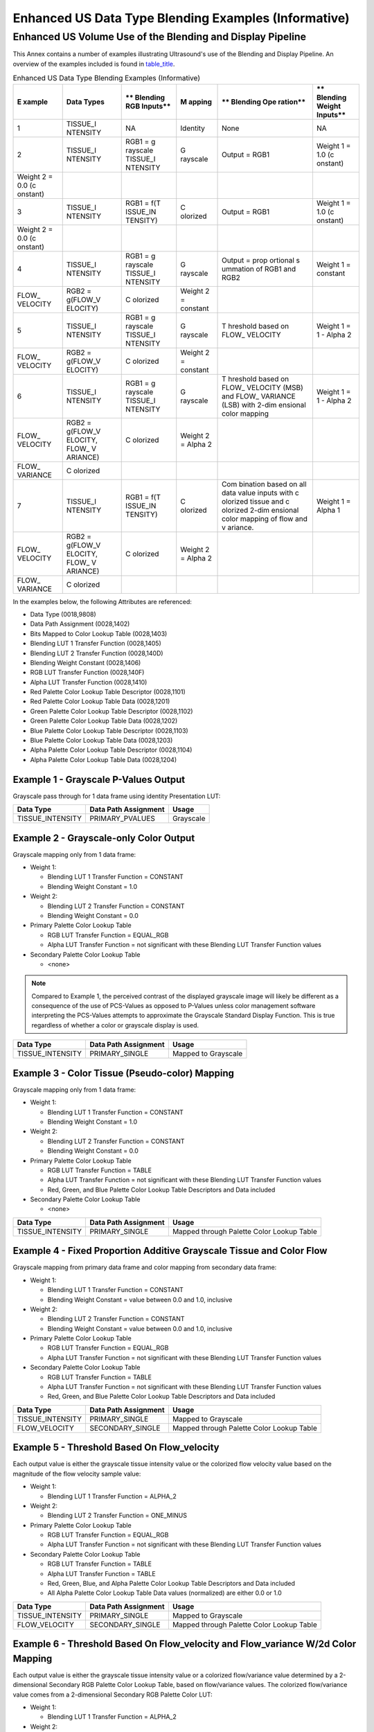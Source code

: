 .. _chapter_QQ:

Enhanced US Data Type Blending Examples (Informative)
=====================================================

.. _sect_QQ.1:

Enhanced US Volume Use of the Blending and Display Pipeline
-----------------------------------------------------------

This Annex contains a number of examples illustrating Ultrasound's use
of the Blending and Display Pipeline. An overview of the examples
included is found in `table_title <#table_QQ.1-1>`__.

.. table:: Enhanced US Data Type Blending Examples (Informative)

   +----------+----------+----------+----------+----------+----------+
   | **E      | **Data   | **       | **M      | **       | **       |
   | xample** | Types**  | Blending | apping** | Blending | Blending |
   |          |          | RGB      |          | Ope      | Weight   |
   |          |          | Inputs** |          | ration** | Inputs** |
   +==========+==========+==========+==========+==========+==========+
   | 1        | TISSUE_I | NA       | Identity | None     | NA       |
   |          | NTENSITY |          |          |          |          |
   +----------+----------+----------+----------+----------+----------+
   | 2        | TISSUE_I | RGB1 =   | G        | Output = | Weight 1 |
   |          | NTENSITY | g        | rayscale | RGB1     | = 1.0    |
   |          |          | rayscale |          |          | (c       |
   |          |          | TISSUE_I |          |          | onstant) |
   |          |          | NTENSITY |          |          |          |
   +----------+----------+----------+----------+----------+----------+
   | Weight 2 |          |          |          |          |          |
   | = 0.0    |          |          |          |          |          |
   | (c       |          |          |          |          |          |
   | onstant) |          |          |          |          |          |
   +----------+----------+----------+----------+----------+----------+
   | 3        | TISSUE_I | RGB1 =   | C        | Output = | Weight 1 |
   |          | NTENSITY | f(T      | olorized | RGB1     | = 1.0    |
   |          |          | ISSUE_IN |          |          | (c       |
   |          |          | TENSITY) |          |          | onstant) |
   +----------+----------+----------+----------+----------+----------+
   | Weight 2 |          |          |          |          |          |
   | = 0.0    |          |          |          |          |          |
   | (c       |          |          |          |          |          |
   | onstant) |          |          |          |          |          |
   +----------+----------+----------+----------+----------+----------+
   | 4        | TISSUE_I | RGB1 =   | G        | Output = | Weight 1 |
   |          | NTENSITY | g        | rayscale | prop     | =        |
   |          |          | rayscale |          | ortional | constant |
   |          |          | TISSUE_I |          | s        |          |
   |          |          | NTENSITY |          | ummation |          |
   |          |          |          |          | of RGB1  |          |
   |          |          |          |          | and RGB2 |          |
   +----------+----------+----------+----------+----------+----------+
   | FLOW_    | RGB2 =   | C        | Weight 2 |          |          |
   | VELOCITY | g(FLOW_V | olorized | =        |          |          |
   |          | ELOCITY) |          | constant |          |          |
   +----------+----------+----------+----------+----------+----------+
   | 5        | TISSUE_I | RGB1 =   | G        | T        | Weight 1 |
   |          | NTENSITY | g        | rayscale | hreshold | = 1 -    |
   |          |          | rayscale |          | based on | Alpha 2  |
   |          |          | TISSUE_I |          | FLOW_    |          |
   |          |          | NTENSITY |          | VELOCITY |          |
   +----------+----------+----------+----------+----------+----------+
   | FLOW_    | RGB2 =   | C        | Weight 2 |          |          |
   | VELOCITY | g(FLOW_V | olorized | =        |          |          |
   |          | ELOCITY) |          | constant |          |          |
   +----------+----------+----------+----------+----------+----------+
   | 6        | TISSUE_I | RGB1 =   | G        | T        | Weight 1 |
   |          | NTENSITY | g        | rayscale | hreshold | = 1 -    |
   |          |          | rayscale |          | based on | Alpha 2  |
   |          |          | TISSUE_I |          | FLOW_    |          |
   |          |          | NTENSITY |          | VELOCITY |          |
   |          |          |          |          | (MSB)    |          |
   |          |          |          |          | and      |          |
   |          |          |          |          | FLOW_    |          |
   |          |          |          |          | VARIANCE |          |
   |          |          |          |          | (LSB)    |          |
   |          |          |          |          | with     |          |
   |          |          |          |          | 2-dim    |          |
   |          |          |          |          | ensional |          |
   |          |          |          |          | color    |          |
   |          |          |          |          | mapping  |          |
   +----------+----------+----------+----------+----------+----------+
   | FLOW_    | RGB2 =   | C        | Weight 2 |          |          |
   | VELOCITY | g(FLOW_V | olorized | = Alpha  |          |          |
   |          | ELOCITY, |          | 2        |          |          |
   |          | FLOW\_   |          |          |          |          |
   |          | V        |          |          |          |          |
   |          | ARIANCE) |          |          |          |          |
   +----------+----------+----------+----------+----------+----------+
   | FLOW\_   | C        |          |          |          |          |
   | VARIANCE | olorized |          |          |          |          |
   +----------+----------+----------+----------+----------+----------+
   | 7        | TISSUE_I | RGB1 =   | C        | Com      | Weight 1 |
   |          | NTENSITY | f(T      | olorized | bination | = Alpha  |
   |          |          | ISSUE_IN |          | based on | 1        |
   |          |          | TENSITY) |          | all data |          |
   |          |          |          |          | value    |          |
   |          |          |          |          | inputs   |          |
   |          |          |          |          | with     |          |
   |          |          |          |          | c        |          |
   |          |          |          |          | olorized |          |
   |          |          |          |          | tissue   |          |
   |          |          |          |          | and      |          |
   |          |          |          |          | c        |          |
   |          |          |          |          | olorized |          |
   |          |          |          |          | 2-dim    |          |
   |          |          |          |          | ensional |          |
   |          |          |          |          | color    |          |
   |          |          |          |          | mapping  |          |
   |          |          |          |          | of flow  |          |
   |          |          |          |          | and      |          |
   |          |          |          |          | v        |          |
   |          |          |          |          | ariance. |          |
   +----------+----------+----------+----------+----------+----------+
   | FLOW_    | RGB2 =   | C        | Weight 2 |          |          |
   | VELOCITY | g(FLOW_V | olorized | = Alpha  |          |          |
   |          | ELOCITY, |          | 2        |          |          |
   |          | FLOW\_   |          |          |          |          |
   |          | V        |          |          |          |          |
   |          | ARIANCE) |          |          |          |          |
   +----------+----------+----------+----------+----------+----------+
   | FLOW\_   | C        |          |          |          |          |
   | VARIANCE | olorized |          |          |          |          |
   +----------+----------+----------+----------+----------+----------+

In the examples below, the following Attributes are referenced:

-  Data Type (0018,9808)

-  Data Path Assignment (0028,1402)

-  Bits Mapped to Color Lookup Table (0028,1403)

-  Blending LUT 1 Transfer Function (0028,1405)

-  Blending LUT 2 Transfer Function (0028,140D)

-  Blending Weight Constant (0028,1406)

-  RGB LUT Transfer Function (0028,140F)

-  Alpha LUT Transfer Function (0028,1410)

-  Red Palette Color Lookup Table Descriptor (0028,1101)

-  Red Palette Color Lookup Table Data (0028,1201)

-  Green Palette Color Lookup Table Descriptor (0028,1102)

-  Green Palette Color Lookup Table Data (0028,1202)

-  Blue Palette Color Lookup Table Descriptor (0028,1103)

-  Blue Palette Color Lookup Table Data (0028,1203)

-  Alpha Palette Color Lookup Table Descriptor (0028,1104)

-  Alpha Palette Color Lookup Table Data (0028,1204)

.. _sect_QQ.1.1:

Example 1 - Grayscale P-Values Output
~~~~~~~~~~~~~~~~~~~~~~~~~~~~~~~~~~~~~

Grayscale pass through for 1 data frame using identity Presentation LUT:

================ ======================== =========
**Data Type**    **Data Path Assignment** **Usage**
================ ======================== =========
TISSUE_INTENSITY PRIMARY_PVALUES          Grayscale
================ ======================== =========

.. _sect_QQ.1.2:

Example 2 - Grayscale-only Color Output
~~~~~~~~~~~~~~~~~~~~~~~~~~~~~~~~~~~~~~~

Grayscale mapping only from 1 data frame:

-  Weight 1:

   -  Blending LUT 1 Transfer Function = CONSTANT

   -  Blending Weight Constant = 1.0

-  Weight 2:

   -  Blending LUT 2 Transfer Function = CONSTANT

   -  Blending Weight Constant = 0.0

-  Primary Palette Color Lookup Table

   -  RGB LUT Transfer Function = EQUAL_RGB

   -  Alpha LUT Transfer Function = not significant with these Blending
      LUT Transfer Function values

-  Secondary Palette Color Lookup Table

   -  <none>

.. note::

   Compared to Example 1, the perceived contrast of the displayed
   grayscale image will likely be different as a consequence of the use
   of PCS-Values as opposed to P-Values unless color management software
   interpreting the PCS-Values attempts to approximate the Grayscale
   Standard Display Function. This is true regardless of whether a color
   or grayscale display is used.

================ ======================== ===================
**Data Type**    **Data Path Assignment** **Usage**
================ ======================== ===================
TISSUE_INTENSITY PRIMARY_SINGLE           Mapped to Grayscale
================ ======================== ===================

.. _sect_QQ.1.3:

Example 3 - Color Tissue (Pseudo-color) Mapping
~~~~~~~~~~~~~~~~~~~~~~~~~~~~~~~~~~~~~~~~~~~~~~~

Grayscale mapping only from 1 data frame:

-  Weight 1:

   -  Blending LUT 1 Transfer Function = CONSTANT

   -  Blending Weight Constant = 1.0

-  Weight 2:

   -  Blending LUT 2 Transfer Function = CONSTANT

   -  Blending Weight Constant = 0.0

-  Primary Palette Color Lookup Table

   -  RGB LUT Transfer Function = TABLE

   -  Alpha LUT Transfer Function = not significant with these Blending
      LUT Transfer Function values

   -  Red, Green, and Blue Palette Color Lookup Table Descriptors and
      Data included

-  Secondary Palette Color Lookup Table

   -  <none>

+------------------+------------------------+------------------------+
| **Data Type**    | **Data Path            | **Usage**              |
|                  | Assignment**           |                        |
+==================+========================+========================+
| TISSUE_INTENSITY | PRIMARY_SINGLE         | Mapped through Palette |
|                  |                        | Color Lookup Table     |
+------------------+------------------------+------------------------+

.. _sect_QQ.1.4:

Example 4 - Fixed Proportion Additive Grayscale Tissue and Color Flow
~~~~~~~~~~~~~~~~~~~~~~~~~~~~~~~~~~~~~~~~~~~~~~~~~~~~~~~~~~~~~~~~~~~~~

Grayscale mapping from primary data frame and color mapping from
secondary data frame:

-  Weight 1:

   -  Blending LUT 1 Transfer Function = CONSTANT

   -  Blending Weight Constant = value between 0.0 and 1.0, inclusive

-  Weight 2:

   -  Blending LUT 2 Transfer Function = CONSTANT

   -  Blending Weight Constant = value between 0.0 and 1.0, inclusive

-  Primary Palette Color Lookup Table

   -  RGB LUT Transfer Function = EQUAL_RGB

   -  Alpha LUT Transfer Function = not significant with these Blending
      LUT Transfer Function values

-  Secondary Palette Color Lookup Table

   -  RGB LUT Transfer Function = TABLE

   -  Alpha LUT Transfer Function = not significant with these Blending
      LUT Transfer Function values

   -  Red, Green, and Blue Palette Color Lookup Table Descriptors and
      Data included

+------------------+------------------------+------------------------+
| **Data Type**    | **Data Path            | **Usage**              |
|                  | Assignment**           |                        |
+==================+========================+========================+
| TISSUE_INTENSITY | PRIMARY_SINGLE         | Mapped to Grayscale    |
+------------------+------------------------+------------------------+
| FLOW_VELOCITY    | SECONDARY_SINGLE       | Mapped through Palette |
|                  |                        | Color Lookup Table     |
+------------------+------------------------+------------------------+

.. _sect_QQ.1.5:

Example 5 - Threshold Based On Flow_velocity
~~~~~~~~~~~~~~~~~~~~~~~~~~~~~~~~~~~~~~~~~~~~

Each output value is either the grayscale tissue intensity value or the
colorized flow velocity value based on the magnitude of the flow
velocity sample value:

-  Weight 1:

   -  Blending LUT 1 Transfer Function = ALPHA_2

-  Weight 2:

   -  Blending LUT 2 Transfer Function = ONE_MINUS

-  Primary Palette Color Lookup Table

   -  RGB LUT Transfer Function = EQUAL_RGB

   -  Alpha LUT Transfer Function = not significant with these Blending
      LUT Transfer Function values

-  Secondary Palette Color Lookup Table

   -  RGB LUT Transfer Function = TABLE

   -  Alpha LUT Transfer Function = TABLE

   -  Red, Green, Blue, and Alpha Palette Color Lookup Table Descriptors
      and Data included

   -  All Alpha Palette Color Lookup Table Data values (normalized) are
      either 0.0 or 1.0

+------------------+------------------------+------------------------+
| **Data Type**    | **Data Path            | **Usage**              |
|                  | Assignment**           |                        |
+==================+========================+========================+
| TISSUE_INTENSITY | PRIMARY_SINGLE         | Mapped to Grayscale    |
+------------------+------------------------+------------------------+
| FLOW_VELOCITY    | SECONDARY_SINGLE       | Mapped through Palette |
|                  |                        | Color Lookup Table     |
+------------------+------------------------+------------------------+

.. _sect_QQ.1.6:

Example 6 - Threshold Based On Flow_velocity and Flow_variance W/2d Color Mapping
~~~~~~~~~~~~~~~~~~~~~~~~~~~~~~~~~~~~~~~~~~~~~~~~~~~~~~~~~~~~~~~~~~~~~~~~~~~~~~~~~

Each output value is either the grayscale tissue intensity value or a
colorized flow/variance value determined by a 2-dimensional Secondary
RGB Palette Color Lookup Table, based on flow/variance values. The
colorized flow/variance value comes from a 2-dimensional Secondary RGB
Palette Color LUT:

-  Weight 1:

   -  Blending LUT 1 Transfer Function = ALPHA_2

-  Weight 2:

   -  Blending LUT 2 Transfer Function = ONE_MINUS

-  Primary Palette Color Lookup Table

   -  RGB LUT Transfer Function = EQUAL_RGB

   -  Alpha LUT Transfer Function = not significant with these Blending
      LUT Transfer Function values

-  Secondary Palette Color Lookup Table

   -  RGB LUT Transfer Function = TABLE

   -  Alpha LUT Transfer Function = TABLE

   -  Red, Green, Blue, and Alpha Palette Color Lookup Table Descriptors
      and Data included

   -  All Alpha Palette Color Lookup Table Data values (normalized) are
      either 0.0 or 1.0

+------------------+------------------------+------------------------+
| **Data Type**    | **Data Path            | **Usage**              |
|                  | Assignment**           |                        |
+==================+========================+========================+
| TISSUE_INTENSITY | PRIMARY_SINGLE         | Mapped to Grayscale    |
+------------------+------------------------+------------------------+
| FLOW_VELOCITY    | SECONDARY_HIGH         | MSBs of index to       |
|                  |                        | Palette Color LUT      |
+------------------+------------------------+------------------------+
| FLOW_VARIANCE    | SECONDARY_LOW          | LSBs of index to       |
|                  |                        | Palette Color LUT      |
+------------------+------------------------+------------------------+

.. _sect_QQ.1.7:

Example 7 - Color Tissue / Velocity / Variance Mapping - Blending Considers Both Data Paths
~~~~~~~~~~~~~~~~~~~~~~~~~~~~~~~~~~~~~~~~~~~~~~~~~~~~~~~~~~~~~~~~~~~~~~~~~~~~~~~~~~~~~~~~~~~

Each output value is a combination of colorized tissue intensity and a
colorized flow/variance value determined by a 2-dimensional Secondary
RGB Palette Color Lookup Table using the upper 5 bits of the
FLOW_VELOCITY value and upper 3 bits of the FLOW_VARIANCE value to allow
the use of 256-value Secondary Palette Color Lookup Tables. The blending
proportion is based on values from both data paths. If the sum of the
two RGB values exceeds 1.0, the value is clamped to 1.0. The colorized
flow/variance value comes from a 2-dimensional Secondary RGB Palette
Color LUT:

-  Weight 1:

   -  Blending LUT 1 Transfer Function = ALPHA_1

-  Weight 2:

   -  Blending LUT 2 Transfer Function = ALPHA_2

-  Primary Palette Color Lookup Table

   -  RGB LUT Transfer Function = TABLE

   -  Alpha LUT Transfer Function = TABLE

   -  Red, Green, Blue, and Alpha Palette Color Lookup Table Descriptors
      and Data included

-  Secondary Palette Color Lookup Table

   -  RGB LUT Transfer Function = TABLE

   -  Alpha LUT Transfer Function = TABLE

   -  Red, Green, Blue, and Alpha Palette Color Lookup Table Descriptors
      and Data included

+----------------+----------------+----------------+----------------+
| **Data Type**  | **Data Path    | **Bits Mapped  | **Usage**      |
|                | Assignment**   | To Color       |                |
|                |                | Lookup Table** |                |
+================+================+================+================+
| TI             | PRIMARY_SINGLE | 8              | Mapped through |
| SSUE_INTENSITY |                |                | Palette Color  |
|                |                |                | Lookup Table   |
+----------------+----------------+----------------+----------------+
| FLOW_VELOCITY  | SECONDARY_HIGH | 5              | MSBs of index  |
|                |                |                | to Palette     |
|                |                |                | Color LUT      |
+----------------+----------------+----------------+----------------+
| FLOW_VARIANCE  | SECONDARY_LOW  | 3              | LSBs of index  |
|                |                |                | to Palette     |
|                |                |                | Color LUT      |
+----------------+----------------+----------------+----------------+

